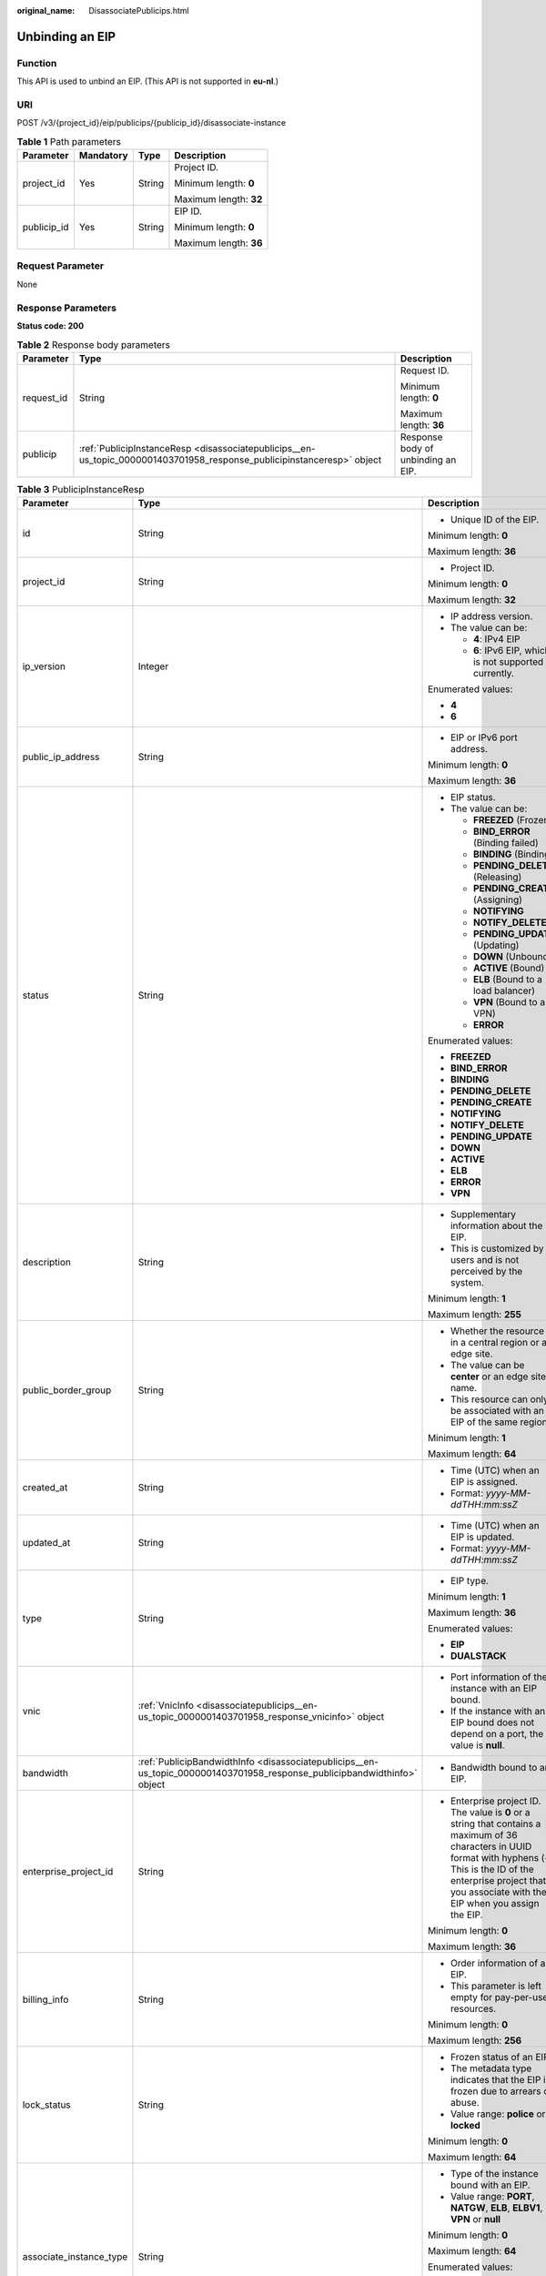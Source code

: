 :original_name: DisassociatePublicips.html

.. _DisassociatePublicips:

Unbinding an EIP
================

Function
--------

This API is used to unbind an EIP. (This API is not supported in **eu-nl**.)

URI
---

POST /v3/{project_id}/eip/publicips/{publicip_id}/disassociate-instance

.. table:: **Table 1** Path parameters

   +-----------------+-----------------+-----------------+------------------------+
   | Parameter       | Mandatory       | Type            | Description            |
   +=================+=================+=================+========================+
   | project_id      | Yes             | String          | Project ID.            |
   |                 |                 |                 |                        |
   |                 |                 |                 | Minimum length: **0**  |
   |                 |                 |                 |                        |
   |                 |                 |                 | Maximum length: **32** |
   +-----------------+-----------------+-----------------+------------------------+
   | publicip_id     | Yes             | String          | EIP ID.                |
   |                 |                 |                 |                        |
   |                 |                 |                 | Minimum length: **0**  |
   |                 |                 |                 |                        |
   |                 |                 |                 | Maximum length: **36** |
   +-----------------+-----------------+-----------------+------------------------+

Request Parameter
-----------------

None

Response Parameters
-------------------

**Status code: 200**

.. table:: **Table 2** Response body parameters

   +-----------------------+------------------------------------------------------------------------------------------------------------------------+------------------------------------+
   | Parameter             | Type                                                                                                                   | Description                        |
   +=======================+========================================================================================================================+====================================+
   | request_id            | String                                                                                                                 | Request ID.                        |
   |                       |                                                                                                                        |                                    |
   |                       |                                                                                                                        | Minimum length: **0**              |
   |                       |                                                                                                                        |                                    |
   |                       |                                                                                                                        | Maximum length: **36**             |
   +-----------------------+------------------------------------------------------------------------------------------------------------------------+------------------------------------+
   | publicip              | :ref:`PublicipInstanceResp <disassociatepublicips__en-us_topic_0000001403701958_response_publicipinstanceresp>` object | Response body of unbinding an EIP. |
   +-----------------------+------------------------------------------------------------------------------------------------------------------------+------------------------------------+

.. _disassociatepublicips__en-us_topic_0000001403701958_response_publicipinstanceresp:

.. table:: **Table 3** PublicipInstanceResp

   +-------------------------+--------------------------------------------------------------------------------------------------------------------------+--------------------------------------------------------------------------------------------------------------------------------------------------------------------------------------------------------------------------------------+
   | Parameter               | Type                                                                                                                     | Description                                                                                                                                                                                                                          |
   +=========================+==========================================================================================================================+======================================================================================================================================================================================================================================+
   | id                      | String                                                                                                                   | -  Unique ID of the EIP.                                                                                                                                                                                                             |
   |                         |                                                                                                                          |                                                                                                                                                                                                                                      |
   |                         |                                                                                                                          | Minimum length: **0**                                                                                                                                                                                                                |
   |                         |                                                                                                                          |                                                                                                                                                                                                                                      |
   |                         |                                                                                                                          | Maximum length: **36**                                                                                                                                                                                                               |
   +-------------------------+--------------------------------------------------------------------------------------------------------------------------+--------------------------------------------------------------------------------------------------------------------------------------------------------------------------------------------------------------------------------------+
   | project_id              | String                                                                                                                   | -  Project ID.                                                                                                                                                                                                                       |
   |                         |                                                                                                                          |                                                                                                                                                                                                                                      |
   |                         |                                                                                                                          | Minimum length: **0**                                                                                                                                                                                                                |
   |                         |                                                                                                                          |                                                                                                                                                                                                                                      |
   |                         |                                                                                                                          | Maximum length: **32**                                                                                                                                                                                                               |
   +-------------------------+--------------------------------------------------------------------------------------------------------------------------+--------------------------------------------------------------------------------------------------------------------------------------------------------------------------------------------------------------------------------------+
   | ip_version              | Integer                                                                                                                  | -  IP address version.                                                                                                                                                                                                               |
   |                         |                                                                                                                          | -  The value can be:                                                                                                                                                                                                                 |
   |                         |                                                                                                                          |                                                                                                                                                                                                                                      |
   |                         |                                                                                                                          |    -  **4**: IPv4 EIP                                                                                                                                                                                                                |
   |                         |                                                                                                                          |    -  **6**: IPv6 EIP, which is not supported currently.                                                                                                                                                                             |
   |                         |                                                                                                                          |                                                                                                                                                                                                                                      |
   |                         |                                                                                                                          | Enumerated values:                                                                                                                                                                                                                   |
   |                         |                                                                                                                          |                                                                                                                                                                                                                                      |
   |                         |                                                                                                                          | -  **4**                                                                                                                                                                                                                             |
   |                         |                                                                                                                          | -  **6**                                                                                                                                                                                                                             |
   +-------------------------+--------------------------------------------------------------------------------------------------------------------------+--------------------------------------------------------------------------------------------------------------------------------------------------------------------------------------------------------------------------------------+
   | public_ip_address       | String                                                                                                                   | -  EIP or IPv6 port address.                                                                                                                                                                                                         |
   |                         |                                                                                                                          |                                                                                                                                                                                                                                      |
   |                         |                                                                                                                          | Minimum length: **0**                                                                                                                                                                                                                |
   |                         |                                                                                                                          |                                                                                                                                                                                                                                      |
   |                         |                                                                                                                          | Maximum length: **36**                                                                                                                                                                                                               |
   +-------------------------+--------------------------------------------------------------------------------------------------------------------------+--------------------------------------------------------------------------------------------------------------------------------------------------------------------------------------------------------------------------------------+
   | status                  | String                                                                                                                   | -  EIP status.                                                                                                                                                                                                                       |
   |                         |                                                                                                                          | -  The value can be:                                                                                                                                                                                                                 |
   |                         |                                                                                                                          |                                                                                                                                                                                                                                      |
   |                         |                                                                                                                          |    -  **FREEZED** (Frozen)                                                                                                                                                                                                           |
   |                         |                                                                                                                          |    -  **BIND_ERROR** (Binding failed)                                                                                                                                                                                                |
   |                         |                                                                                                                          |    -  **BINDING** (Binding)                                                                                                                                                                                                          |
   |                         |                                                                                                                          |    -  **PENDING_DELETE** (Releasing)                                                                                                                                                                                                 |
   |                         |                                                                                                                          |    -  **PENDING_CREATE** (Assigning)                                                                                                                                                                                                 |
   |                         |                                                                                                                          |    -  **NOTIFYING**                                                                                                                                                                                                                  |
   |                         |                                                                                                                          |    -  **NOTIFY_DELETE**                                                                                                                                                                                                              |
   |                         |                                                                                                                          |    -  **PENDING_UPDATE** (Updating)                                                                                                                                                                                                  |
   |                         |                                                                                                                          |    -  **DOWN** (Unbound)                                                                                                                                                                                                             |
   |                         |                                                                                                                          |    -  **ACTIVE** (Bound)                                                                                                                                                                                                             |
   |                         |                                                                                                                          |    -  **ELB** (Bound to a load balancer)                                                                                                                                                                                             |
   |                         |                                                                                                                          |    -  **VPN** (Bound to a VPN)                                                                                                                                                                                                       |
   |                         |                                                                                                                          |    -  **ERROR**                                                                                                                                                                                                                      |
   |                         |                                                                                                                          |                                                                                                                                                                                                                                      |
   |                         |                                                                                                                          | Enumerated values:                                                                                                                                                                                                                   |
   |                         |                                                                                                                          |                                                                                                                                                                                                                                      |
   |                         |                                                                                                                          | -  **FREEZED**                                                                                                                                                                                                                       |
   |                         |                                                                                                                          | -  **BIND_ERROR**                                                                                                                                                                                                                    |
   |                         |                                                                                                                          | -  **BINDING**                                                                                                                                                                                                                       |
   |                         |                                                                                                                          | -  **PENDING_DELETE**                                                                                                                                                                                                                |
   |                         |                                                                                                                          | -  **PENDING_CREATE**                                                                                                                                                                                                                |
   |                         |                                                                                                                          | -  **NOTIFYING**                                                                                                                                                                                                                     |
   |                         |                                                                                                                          | -  **NOTIFY_DELETE**                                                                                                                                                                                                                 |
   |                         |                                                                                                                          | -  **PENDING_UPDATE**                                                                                                                                                                                                                |
   |                         |                                                                                                                          | -  **DOWN**                                                                                                                                                                                                                          |
   |                         |                                                                                                                          | -  **ACTIVE**                                                                                                                                                                                                                        |
   |                         |                                                                                                                          | -  **ELB**                                                                                                                                                                                                                           |
   |                         |                                                                                                                          | -  **ERROR**                                                                                                                                                                                                                         |
   |                         |                                                                                                                          | -  **VPN**                                                                                                                                                                                                                           |
   +-------------------------+--------------------------------------------------------------------------------------------------------------------------+--------------------------------------------------------------------------------------------------------------------------------------------------------------------------------------------------------------------------------------+
   | description             | String                                                                                                                   | -  Supplementary information about the EIP.                                                                                                                                                                                          |
   |                         |                                                                                                                          | -  This is customized by users and is not perceived by the system.                                                                                                                                                                   |
   |                         |                                                                                                                          |                                                                                                                                                                                                                                      |
   |                         |                                                                                                                          | Minimum length: **1**                                                                                                                                                                                                                |
   |                         |                                                                                                                          |                                                                                                                                                                                                                                      |
   |                         |                                                                                                                          | Maximum length: **255**                                                                                                                                                                                                              |
   +-------------------------+--------------------------------------------------------------------------------------------------------------------------+--------------------------------------------------------------------------------------------------------------------------------------------------------------------------------------------------------------------------------------+
   | public_border_group     | String                                                                                                                   | -  Whether the resource is in a central region or an edge site.                                                                                                                                                                      |
   |                         |                                                                                                                          | -  The value can be **center** or an edge site name.                                                                                                                                                                                 |
   |                         |                                                                                                                          | -  This resource can only be associated with an EIP of the same region.                                                                                                                                                              |
   |                         |                                                                                                                          |                                                                                                                                                                                                                                      |
   |                         |                                                                                                                          | Minimum length: **1**                                                                                                                                                                                                                |
   |                         |                                                                                                                          |                                                                                                                                                                                                                                      |
   |                         |                                                                                                                          | Maximum length: **64**                                                                                                                                                                                                               |
   +-------------------------+--------------------------------------------------------------------------------------------------------------------------+--------------------------------------------------------------------------------------------------------------------------------------------------------------------------------------------------------------------------------------+
   | created_at              | String                                                                                                                   | -  Time (UTC) when an EIP is assigned.                                                                                                                                                                                               |
   |                         |                                                                                                                          | -  Format: *yyyy-MM-ddTHH:mm:ssZ*                                                                                                                                                                                                    |
   +-------------------------+--------------------------------------------------------------------------------------------------------------------------+--------------------------------------------------------------------------------------------------------------------------------------------------------------------------------------------------------------------------------------+
   | updated_at              | String                                                                                                                   | -  Time (UTC) when an EIP is updated.                                                                                                                                                                                                |
   |                         |                                                                                                                          | -  Format: *yyyy-MM-ddTHH:mm:ssZ*                                                                                                                                                                                                    |
   +-------------------------+--------------------------------------------------------------------------------------------------------------------------+--------------------------------------------------------------------------------------------------------------------------------------------------------------------------------------------------------------------------------------+
   | type                    | String                                                                                                                   | -  EIP type.                                                                                                                                                                                                                         |
   |                         |                                                                                                                          |                                                                                                                                                                                                                                      |
   |                         |                                                                                                                          | Minimum length: **1**                                                                                                                                                                                                                |
   |                         |                                                                                                                          |                                                                                                                                                                                                                                      |
   |                         |                                                                                                                          | Maximum length: **36**                                                                                                                                                                                                               |
   |                         |                                                                                                                          |                                                                                                                                                                                                                                      |
   |                         |                                                                                                                          | Enumerated values:                                                                                                                                                                                                                   |
   |                         |                                                                                                                          |                                                                                                                                                                                                                                      |
   |                         |                                                                                                                          | -  **EIP**                                                                                                                                                                                                                           |
   |                         |                                                                                                                          | -  **DUALSTACK**                                                                                                                                                                                                                     |
   +-------------------------+--------------------------------------------------------------------------------------------------------------------------+--------------------------------------------------------------------------------------------------------------------------------------------------------------------------------------------------------------------------------------+
   | vnic                    | :ref:`VnicInfo <disassociatepublicips__en-us_topic_0000001403701958_response_vnicinfo>` object                           | -  Port information of the instance with an EIP bound.                                                                                                                                                                               |
   |                         |                                                                                                                          | -  If the instance with an EIP bound does not depend on a port, the value is **null**.                                                                                                                                               |
   +-------------------------+--------------------------------------------------------------------------------------------------------------------------+--------------------------------------------------------------------------------------------------------------------------------------------------------------------------------------------------------------------------------------+
   | bandwidth               | :ref:`PublicipBandwidthInfo <disassociatepublicips__en-us_topic_0000001403701958_response_publicipbandwidthinfo>` object | -  Bandwidth bound to an EIP.                                                                                                                                                                                                        |
   +-------------------------+--------------------------------------------------------------------------------------------------------------------------+--------------------------------------------------------------------------------------------------------------------------------------------------------------------------------------------------------------------------------------+
   | enterprise_project_id   | String                                                                                                                   | -  Enterprise project ID. The value is **0** or a string that contains a maximum of 36 characters in UUID format with hyphens (-). This is the ID of the enterprise project that you associate with the EIP when you assign the EIP. |
   |                         |                                                                                                                          |                                                                                                                                                                                                                                      |
   |                         |                                                                                                                          | Minimum length: **0**                                                                                                                                                                                                                |
   |                         |                                                                                                                          |                                                                                                                                                                                                                                      |
   |                         |                                                                                                                          | Maximum length: **36**                                                                                                                                                                                                               |
   +-------------------------+--------------------------------------------------------------------------------------------------------------------------+--------------------------------------------------------------------------------------------------------------------------------------------------------------------------------------------------------------------------------------+
   | billing_info            | String                                                                                                                   | -  Order information of an EIP.                                                                                                                                                                                                      |
   |                         |                                                                                                                          | -  This parameter is left empty for pay-per-use resources.                                                                                                                                                                           |
   |                         |                                                                                                                          |                                                                                                                                                                                                                                      |
   |                         |                                                                                                                          | Minimum length: **0**                                                                                                                                                                                                                |
   |                         |                                                                                                                          |                                                                                                                                                                                                                                      |
   |                         |                                                                                                                          | Maximum length: **256**                                                                                                                                                                                                              |
   +-------------------------+--------------------------------------------------------------------------------------------------------------------------+--------------------------------------------------------------------------------------------------------------------------------------------------------------------------------------------------------------------------------------+
   | lock_status             | String                                                                                                                   | -  Frozen status of an EIP.                                                                                                                                                                                                          |
   |                         |                                                                                                                          | -  The metadata type indicates that the EIP is frozen due to arrears or abuse.                                                                                                                                                       |
   |                         |                                                                                                                          | -  Value range: **police** or **locked**                                                                                                                                                                                             |
   |                         |                                                                                                                          |                                                                                                                                                                                                                                      |
   |                         |                                                                                                                          | Minimum length: **0**                                                                                                                                                                                                                |
   |                         |                                                                                                                          |                                                                                                                                                                                                                                      |
   |                         |                                                                                                                          | Maximum length: **64**                                                                                                                                                                                                               |
   +-------------------------+--------------------------------------------------------------------------------------------------------------------------+--------------------------------------------------------------------------------------------------------------------------------------------------------------------------------------------------------------------------------------+
   | associate_instance_type | String                                                                                                                   | -  Type of the instance bound with an EIP.                                                                                                                                                                                           |
   |                         |                                                                                                                          | -  Value range: **PORT**, **NATGW**, **ELB**, **ELBV1**, **VPN** or **null**                                                                                                                                                         |
   |                         |                                                                                                                          |                                                                                                                                                                                                                                      |
   |                         |                                                                                                                          | Minimum length: **0**                                                                                                                                                                                                                |
   |                         |                                                                                                                          |                                                                                                                                                                                                                                      |
   |                         |                                                                                                                          | Maximum length: **64**                                                                                                                                                                                                               |
   |                         |                                                                                                                          |                                                                                                                                                                                                                                      |
   |                         |                                                                                                                          | Enumerated values:                                                                                                                                                                                                                   |
   |                         |                                                                                                                          |                                                                                                                                                                                                                                      |
   |                         |                                                                                                                          | -  **PORT**                                                                                                                                                                                                                          |
   |                         |                                                                                                                          | -  **NATGW**                                                                                                                                                                                                                         |
   |                         |                                                                                                                          | -  **ELB**                                                                                                                                                                                                                           |
   |                         |                                                                                                                          | -  **ELBV1**                                                                                                                                                                                                                         |
   |                         |                                                                                                                          | -  **VPN**                                                                                                                                                                                                                           |
   |                         |                                                                                                                          | -  **null**                                                                                                                                                                                                                          |
   +-------------------------+--------------------------------------------------------------------------------------------------------------------------+--------------------------------------------------------------------------------------------------------------------------------------------------------------------------------------------------------------------------------------+
   | associate_instance_id   | String                                                                                                                   | -  ID of the instance bound with an EIP.                                                                                                                                                                                             |
   |                         |                                                                                                                          |                                                                                                                                                                                                                                      |
   |                         |                                                                                                                          | Minimum length: **0**                                                                                                                                                                                                                |
   |                         |                                                                                                                          |                                                                                                                                                                                                                                      |
   |                         |                                                                                                                          | Maximum length: **64**                                                                                                                                                                                                               |
   +-------------------------+--------------------------------------------------------------------------------------------------------------------------+--------------------------------------------------------------------------------------------------------------------------------------------------------------------------------------------------------------------------------------+
   | publicip_pool_id        | String                                                                                                                   | -  ID of the network that an EIP belongs to. Network ID corresponding to **publicip_pool_name**                                                                                                                                      |
   |                         |                                                                                                                          |                                                                                                                                                                                                                                      |
   |                         |                                                                                                                          | Minimum length: **0**                                                                                                                                                                                                                |
   |                         |                                                                                                                          |                                                                                                                                                                                                                                      |
   |                         |                                                                                                                          | Maximum length: **36**                                                                                                                                                                                                               |
   +-------------------------+--------------------------------------------------------------------------------------------------------------------------+--------------------------------------------------------------------------------------------------------------------------------------------------------------------------------------------------------------------------------------+
   | publicip_pool_name      | String                                                                                                                   | -  Network type of an EIP, including public EIP pool (for example, **5_bgp** or **5_sbgp**) and dedicated EIP pool.                                                                                                                  |
   |                         |                                                                                                                          | -  For details about the dedicated EIP pool, see the APIs about **publcip_pool**.                                                                                                                                                    |
   |                         |                                                                                                                          |                                                                                                                                                                                                                                      |
   |                         |                                                                                                                          | Minimum length: **0**                                                                                                                                                                                                                |
   |                         |                                                                                                                          |                                                                                                                                                                                                                                      |
   |                         |                                                                                                                          | Maximum length: **64**                                                                                                                                                                                                               |
   +-------------------------+--------------------------------------------------------------------------------------------------------------------------+--------------------------------------------------------------------------------------------------------------------------------------------------------------------------------------------------------------------------------------+
   | alias                   | String                                                                                                                   | -  EIP name.                                                                                                                                                                                                                         |
   |                         |                                                                                                                          |                                                                                                                                                                                                                                      |
   |                         |                                                                                                                          | Minimum length: **0**                                                                                                                                                                                                                |
   |                         |                                                                                                                          |                                                                                                                                                                                                                                      |
   |                         |                                                                                                                          | Maximum length: **64**                                                                                                                                                                                                               |
   +-------------------------+--------------------------------------------------------------------------------------------------------------------------+--------------------------------------------------------------------------------------------------------------------------------------------------------------------------------------------------------------------------------------+

.. _disassociatepublicips__en-us_topic_0000001403701958_response_vnicinfo:

.. table:: **Table 4** VnicInfo

   +-----------------------+-----------------------+-------------------------------------------------------------------------------+
   | Parameter             | Type                  | Description                                                                   |
   +=======================+=======================+===============================================================================+
   | private_ip_address    | String                | -  Private IP address.                                                        |
   |                       |                       |                                                                               |
   |                       |                       | Minimum length: **0**                                                         |
   |                       |                       |                                                                               |
   |                       |                       | Maximum length: **36**                                                        |
   +-----------------------+-----------------------+-------------------------------------------------------------------------------+
   | device_id             | String                | -  ID of the device that a port belongs to.                                   |
   |                       |                       | -  The system automatically sets this parameter.                              |
   |                       |                       |                                                                               |
   |                       |                       | Minimum length: **0**                                                         |
   |                       |                       |                                                                               |
   |                       |                       | Maximum length: **36**                                                        |
   +-----------------------+-----------------------+-------------------------------------------------------------------------------+
   | device_owner          | String                | -  Device that the port belongs to.                                           |
   |                       |                       | -  The value can be:                                                          |
   |                       |                       |                                                                               |
   |                       |                       |    -  **network:dhcp**                                                        |
   |                       |                       |    -  **network:VIP_PORT**                                                    |
   |                       |                       |    -  **network:router_interface_distributed**                                |
   |                       |                       |    -  **network:router_centralized_snat**                                     |
   |                       |                       |                                                                               |
   |                       |                       | -  The system automatically sets this parameter.                              |
   |                       |                       |                                                                               |
   |                       |                       | Minimum length: **0**                                                         |
   |                       |                       |                                                                               |
   |                       |                       | Maximum length: **64**                                                        |
   +-----------------------+-----------------------+-------------------------------------------------------------------------------+
   | vpc_id                | String                | -  VPC ID.                                                                    |
   |                       |                       |                                                                               |
   |                       |                       | Minimum length: **0**                                                         |
   |                       |                       |                                                                               |
   |                       |                       | Maximum length: **36**                                                        |
   +-----------------------+-----------------------+-------------------------------------------------------------------------------+
   | port_id               | String                | -  Port ID.                                                                   |
   |                       |                       |                                                                               |
   |                       |                       | Minimum length: **0**                                                         |
   |                       |                       |                                                                               |
   |                       |                       | Maximum length: **36**                                                        |
   +-----------------------+-----------------------+-------------------------------------------------------------------------------+
   | port_profile          | String                | -  Port profile.                                                              |
   |                       |                       |                                                                               |
   |                       |                       | Minimum length: **0**                                                         |
   |                       |                       |                                                                               |
   |                       |                       | Maximum length: **256**                                                       |
   +-----------------------+-----------------------+-------------------------------------------------------------------------------+
   | mac                   | String                | -  Port MAC address.                                                          |
   |                       |                       | -  The system automatically sets this parameter.                              |
   |                       |                       |                                                                               |
   |                       |                       | Minimum length: **0**                                                         |
   |                       |                       |                                                                               |
   |                       |                       | Maximum length: **64**                                                        |
   +-----------------------+-----------------------+-------------------------------------------------------------------------------+
   | vtep                  | String                | -  VTEP IP address.                                                           |
   |                       |                       |                                                                               |
   |                       |                       | Minimum length: **0**                                                         |
   |                       |                       |                                                                               |
   |                       |                       | Maximum length: **36**                                                        |
   +-----------------------+-----------------------+-------------------------------------------------------------------------------+
   | vni                   | String                | -  VXLAN ID.                                                                  |
   |                       |                       |                                                                               |
   |                       |                       | Minimum length: **0**                                                         |
   |                       |                       |                                                                               |
   |                       |                       | Maximum length: **36**                                                        |
   +-----------------------+-----------------------+-------------------------------------------------------------------------------+
   | instance_id           | String                | -  ID of the instance that the port belongs to, for example, RDS instance ID. |
   |                       |                       | -  The system automatically sets this parameter.                              |
   |                       |                       |                                                                               |
   |                       |                       | Minimum length: **0**                                                         |
   |                       |                       |                                                                               |
   |                       |                       | Maximum length: **36**                                                        |
   +-----------------------+-----------------------+-------------------------------------------------------------------------------+
   | instance_type         | String                | -  Type of the instance that the port belongs to, for example, RDS.           |
   |                       |                       | -  The system automatically sets this parameter.                              |
   |                       |                       |                                                                               |
   |                       |                       | Minimum length: **0**                                                         |
   |                       |                       |                                                                               |
   |                       |                       | Maximum length: **36**                                                        |
   +-----------------------+-----------------------+-------------------------------------------------------------------------------+

.. _disassociatepublicips__en-us_topic_0000001403701958_response_publicipbandwidthinfo:

.. table:: **Table 5** PublicipBandwidthInfo

   +-----------------------+-----------------------+------------------------------------------------------------------------------------------------------------------------+
   | Parameter             | Type                  | Description                                                                                                            |
   +=======================+=======================+========================================================================================================================+
   | id                    | String                | -  Bandwidth ID.                                                                                                       |
   |                       |                       |                                                                                                                        |
   |                       |                       | Minimum length: **0**                                                                                                  |
   |                       |                       |                                                                                                                        |
   |                       |                       | Maximum length: **36**                                                                                                 |
   +-----------------------+-----------------------+------------------------------------------------------------------------------------------------------------------------+
   | size                  | Integer               | -  Bandwidth size.                                                                                                     |
   |                       |                       |                                                                                                                        |
   |                       |                       | -  The value ranges from 1 Mbit/s to 1000 Mbit/s by default.                                                           |
   |                       |                       |                                                                                                                        |
   |                       |                       | Minimum value: **1**                                                                                                   |
   |                       |                       |                                                                                                                        |
   |                       |                       | Maximum value: **1000**                                                                                                |
   +-----------------------+-----------------------+------------------------------------------------------------------------------------------------------------------------+
   | share_type            | String                | -  Whether the bandwidth is shared or dedicated.                                                                       |
   |                       |                       | -  The value can be:                                                                                                   |
   |                       |                       |                                                                                                                        |
   |                       |                       |    -  **PER**: Dedicated bandwidth                                                                                     |
   |                       |                       |    -  **WHOLE**: Shared bandwidth                                                                                      |
   |                       |                       |                                                                                                                        |
   |                       |                       | -  IPv6 addresses do not support bandwidth whose type is **WHOLE**.                                                    |
   |                       |                       |                                                                                                                        |
   |                       |                       | Minimum length: **0**                                                                                                  |
   |                       |                       |                                                                                                                        |
   |                       |                       | Maximum length: **36**                                                                                                 |
   +-----------------------+-----------------------+------------------------------------------------------------------------------------------------------------------------+
   | charge_mode           | String                | -  Whether the billing is based on traffic or bandwidth.                                                               |
   |                       |                       | -  The value can be:                                                                                                   |
   |                       |                       |                                                                                                                        |
   |                       |                       |    -  **bandwidth**: billed by bandwidth                                                                               |
   |                       |                       |    -  **traffic**: billed by traffic                                                                                   |
   |                       |                       |    -  **95peak_plus**: billed by 95th percentile bandwidth (enhanced)                                                  |
   |                       |                       |                                                                                                                        |
   |                       |                       | Minimum length: **0**                                                                                                  |
   |                       |                       |                                                                                                                        |
   |                       |                       | Maximum length: **36**                                                                                                 |
   +-----------------------+-----------------------+------------------------------------------------------------------------------------------------------------------------+
   | name                  | String                | -  Bandwidth name.                                                                                                     |
   |                       |                       | -  The value can contain 1 to 64 characters, including letters, digits, underscores (_), hyphens (-), and periods (.). |
   |                       |                       |                                                                                                                        |
   |                       |                       | Minimum length: **0**                                                                                                  |
   |                       |                       |                                                                                                                        |
   |                       |                       | Maximum length: **64**                                                                                                 |
   +-----------------------+-----------------------+------------------------------------------------------------------------------------------------------------------------+
   | billing_info          | String                | -  Billing information.                                                                                                |
   |                       |                       |                                                                                                                        |
   |                       |                       | Minimum length: **0**                                                                                                  |
   |                       |                       |                                                                                                                        |
   |                       |                       | Maximum length: **256**                                                                                                |
   +-----------------------+-----------------------+------------------------------------------------------------------------------------------------------------------------+

Example Request
---------------

None

Example Response
----------------

**Status code: 200**

Normal response to POST requests

.. code-block::

   {
     "publicip" : {
       "alias" : "abcd",
       "associate_instance_id" : null,
       "associate_instance_type" : null,
       "bandwidth" : {
         "billing_info" : "xxxx:xxxx:xxxx:xxxx",
         "charge_mode" : "bandwidth",
         "id" : "80549ae1-cf7a-4f39-a45f-bdb8e194a1f4",
         "name" : "bandwidth-bd25-test",
         "share_type" : "WHOLE",
         "size" : 7
       },
       "billing_info" : null,
       "created_at" : "2020-06-18T14:05:32Z",
       "description" : "test!!!!",
       "enterprise_project_id" : "0",
       "public_border_group" : "center",
       "id" : "b0c42aa6-3d1d-4b39-9188-35ee6aa8d6f7",
       "ip_version" : 4,
       "lock_status" : null,
       "project_id" : "060576782980d5762f9ec014dd2f1148",
       "public_ip_address" : "xx.xx.xx.xx",
       "publicip_pool_id" : "160576782980d5762f9ec014dd2f1148",
       "publicip_pool_name" : "5_mobile",
       "status" : "DOWN",
       "type" : "EIP",
       "updated_at" : "2020-06-18T14:05:32Z",
       "vnic" : null
     },
     "request_id" : "ead9f912bd1191e3d5f0037141098d91"
   }

Status Codes
------------

See :ref:`Status Codes <eip_api05_0001>`.

Error Codes
-----------

See :ref:`Error Codes <errorcode>`.
